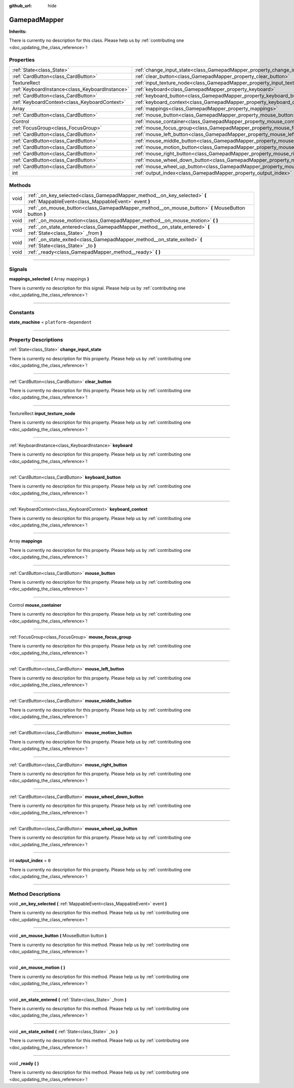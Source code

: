 :github_url: hide

.. DO NOT EDIT THIS FILE!!!
.. Generated automatically from Godot engine sources.
.. Generator: https://github.com/godotengine/godot/tree/master/doc/tools/make_rst.py.
.. XML source: https://github.com/godotengine/godot/tree/master/api/classes/GamepadMapper.xml.

.. _class_GamepadMapper:

GamepadMapper
=============

**Inherits:** 

.. container:: contribute

	There is currently no description for this class. Please help us by :ref:`contributing one <doc_updating_the_class_reference>`!

.. rst-class:: classref-reftable-group

Properties
----------

.. table::
   :widths: auto

   +-------------------------------------------------+--------------------------------------------------------------------------------------+-------+
   | :ref:`State<class_State>`                       | :ref:`change_input_state<class_GamepadMapper_property_change_input_state>`           |       |
   +-------------------------------------------------+--------------------------------------------------------------------------------------+-------+
   | :ref:`CardButton<class_CardButton>`             | :ref:`clear_button<class_GamepadMapper_property_clear_button>`                       |       |
   +-------------------------------------------------+--------------------------------------------------------------------------------------+-------+
   | TextureRect                                     | :ref:`input_texture_node<class_GamepadMapper_property_input_texture_node>`           |       |
   +-------------------------------------------------+--------------------------------------------------------------------------------------+-------+
   | :ref:`KeyboardInstance<class_KeyboardInstance>` | :ref:`keyboard<class_GamepadMapper_property_keyboard>`                               |       |
   +-------------------------------------------------+--------------------------------------------------------------------------------------+-------+
   | :ref:`CardButton<class_CardButton>`             | :ref:`keyboard_button<class_GamepadMapper_property_keyboard_button>`                 |       |
   +-------------------------------------------------+--------------------------------------------------------------------------------------+-------+
   | :ref:`KeyboardContext<class_KeyboardContext>`   | :ref:`keyboard_context<class_GamepadMapper_property_keyboard_context>`               |       |
   +-------------------------------------------------+--------------------------------------------------------------------------------------+-------+
   | Array                                           | :ref:`mappings<class_GamepadMapper_property_mappings>`                               |       |
   +-------------------------------------------------+--------------------------------------------------------------------------------------+-------+
   | :ref:`CardButton<class_CardButton>`             | :ref:`mouse_button<class_GamepadMapper_property_mouse_button>`                       |       |
   +-------------------------------------------------+--------------------------------------------------------------------------------------+-------+
   | Control                                         | :ref:`mouse_container<class_GamepadMapper_property_mouse_container>`                 |       |
   +-------------------------------------------------+--------------------------------------------------------------------------------------+-------+
   | :ref:`FocusGroup<class_FocusGroup>`             | :ref:`mouse_focus_group<class_GamepadMapper_property_mouse_focus_group>`             |       |
   +-------------------------------------------------+--------------------------------------------------------------------------------------+-------+
   | :ref:`CardButton<class_CardButton>`             | :ref:`mouse_left_button<class_GamepadMapper_property_mouse_left_button>`             |       |
   +-------------------------------------------------+--------------------------------------------------------------------------------------+-------+
   | :ref:`CardButton<class_CardButton>`             | :ref:`mouse_middle_button<class_GamepadMapper_property_mouse_middle_button>`         |       |
   +-------------------------------------------------+--------------------------------------------------------------------------------------+-------+
   | :ref:`CardButton<class_CardButton>`             | :ref:`mouse_motion_button<class_GamepadMapper_property_mouse_motion_button>`         |       |
   +-------------------------------------------------+--------------------------------------------------------------------------------------+-------+
   | :ref:`CardButton<class_CardButton>`             | :ref:`mouse_right_button<class_GamepadMapper_property_mouse_right_button>`           |       |
   +-------------------------------------------------+--------------------------------------------------------------------------------------+-------+
   | :ref:`CardButton<class_CardButton>`             | :ref:`mouse_wheel_down_button<class_GamepadMapper_property_mouse_wheel_down_button>` |       |
   +-------------------------------------------------+--------------------------------------------------------------------------------------+-------+
   | :ref:`CardButton<class_CardButton>`             | :ref:`mouse_wheel_up_button<class_GamepadMapper_property_mouse_wheel_up_button>`     |       |
   +-------------------------------------------------+--------------------------------------------------------------------------------------+-------+
   | int                                             | :ref:`output_index<class_GamepadMapper_property_output_index>`                       | ``0`` |
   +-------------------------------------------------+--------------------------------------------------------------------------------------+-------+

.. rst-class:: classref-reftable-group

Methods
-------

.. table::
   :widths: auto

   +------+----------------------------------------------------------------------------------------------------------------------------------+
   | void | :ref:`_on_key_selected<class_GamepadMapper_method__on_key_selected>` **(** :ref:`MappableEvent<class_MappableEvent>` event **)** |
   +------+----------------------------------------------------------------------------------------------------------------------------------+
   | void | :ref:`_on_mouse_button<class_GamepadMapper_method__on_mouse_button>` **(** MouseButton button **)**                              |
   +------+----------------------------------------------------------------------------------------------------------------------------------+
   | void | :ref:`_on_mouse_motion<class_GamepadMapper_method__on_mouse_motion>` **(** **)**                                                 |
   +------+----------------------------------------------------------------------------------------------------------------------------------+
   | void | :ref:`_on_state_entered<class_GamepadMapper_method__on_state_entered>` **(** :ref:`State<class_State>` _from **)**               |
   +------+----------------------------------------------------------------------------------------------------------------------------------+
   | void | :ref:`_on_state_exited<class_GamepadMapper_method__on_state_exited>` **(** :ref:`State<class_State>` _to **)**                   |
   +------+----------------------------------------------------------------------------------------------------------------------------------+
   | void | :ref:`_ready<class_GamepadMapper_method__ready>` **(** **)**                                                                     |
   +------+----------------------------------------------------------------------------------------------------------------------------------+

.. rst-class:: classref-section-separator

----

.. rst-class:: classref-descriptions-group

Signals
-------

.. _class_GamepadMapper_signal_mappings_selected:

.. rst-class:: classref-signal

**mappings_selected** **(** Array mappings **)**

.. container:: contribute

	There is currently no description for this signal. Please help us by :ref:`contributing one <doc_updating_the_class_reference>`!

.. rst-class:: classref-section-separator

----

.. rst-class:: classref-descriptions-group

Constants
---------

.. _class_GamepadMapper_constant_state_machine:

.. rst-class:: classref-constant

**state_machine** = ``platform-dependent``



.. rst-class:: classref-section-separator

----

.. rst-class:: classref-descriptions-group

Property Descriptions
---------------------

.. _class_GamepadMapper_property_change_input_state:

.. rst-class:: classref-property

:ref:`State<class_State>` **change_input_state**

.. container:: contribute

	There is currently no description for this property. Please help us by :ref:`contributing one <doc_updating_the_class_reference>`!

.. rst-class:: classref-item-separator

----

.. _class_GamepadMapper_property_clear_button:

.. rst-class:: classref-property

:ref:`CardButton<class_CardButton>` **clear_button**

.. container:: contribute

	There is currently no description for this property. Please help us by :ref:`contributing one <doc_updating_the_class_reference>`!

.. rst-class:: classref-item-separator

----

.. _class_GamepadMapper_property_input_texture_node:

.. rst-class:: classref-property

TextureRect **input_texture_node**

.. container:: contribute

	There is currently no description for this property. Please help us by :ref:`contributing one <doc_updating_the_class_reference>`!

.. rst-class:: classref-item-separator

----

.. _class_GamepadMapper_property_keyboard:

.. rst-class:: classref-property

:ref:`KeyboardInstance<class_KeyboardInstance>` **keyboard**

.. container:: contribute

	There is currently no description for this property. Please help us by :ref:`contributing one <doc_updating_the_class_reference>`!

.. rst-class:: classref-item-separator

----

.. _class_GamepadMapper_property_keyboard_button:

.. rst-class:: classref-property

:ref:`CardButton<class_CardButton>` **keyboard_button**

.. container:: contribute

	There is currently no description for this property. Please help us by :ref:`contributing one <doc_updating_the_class_reference>`!

.. rst-class:: classref-item-separator

----

.. _class_GamepadMapper_property_keyboard_context:

.. rst-class:: classref-property

:ref:`KeyboardContext<class_KeyboardContext>` **keyboard_context**

.. container:: contribute

	There is currently no description for this property. Please help us by :ref:`contributing one <doc_updating_the_class_reference>`!

.. rst-class:: classref-item-separator

----

.. _class_GamepadMapper_property_mappings:

.. rst-class:: classref-property

Array **mappings**

.. container:: contribute

	There is currently no description for this property. Please help us by :ref:`contributing one <doc_updating_the_class_reference>`!

.. rst-class:: classref-item-separator

----

.. _class_GamepadMapper_property_mouse_button:

.. rst-class:: classref-property

:ref:`CardButton<class_CardButton>` **mouse_button**

.. container:: contribute

	There is currently no description for this property. Please help us by :ref:`contributing one <doc_updating_the_class_reference>`!

.. rst-class:: classref-item-separator

----

.. _class_GamepadMapper_property_mouse_container:

.. rst-class:: classref-property

Control **mouse_container**

.. container:: contribute

	There is currently no description for this property. Please help us by :ref:`contributing one <doc_updating_the_class_reference>`!

.. rst-class:: classref-item-separator

----

.. _class_GamepadMapper_property_mouse_focus_group:

.. rst-class:: classref-property

:ref:`FocusGroup<class_FocusGroup>` **mouse_focus_group**

.. container:: contribute

	There is currently no description for this property. Please help us by :ref:`contributing one <doc_updating_the_class_reference>`!

.. rst-class:: classref-item-separator

----

.. _class_GamepadMapper_property_mouse_left_button:

.. rst-class:: classref-property

:ref:`CardButton<class_CardButton>` **mouse_left_button**

.. container:: contribute

	There is currently no description for this property. Please help us by :ref:`contributing one <doc_updating_the_class_reference>`!

.. rst-class:: classref-item-separator

----

.. _class_GamepadMapper_property_mouse_middle_button:

.. rst-class:: classref-property

:ref:`CardButton<class_CardButton>` **mouse_middle_button**

.. container:: contribute

	There is currently no description for this property. Please help us by :ref:`contributing one <doc_updating_the_class_reference>`!

.. rst-class:: classref-item-separator

----

.. _class_GamepadMapper_property_mouse_motion_button:

.. rst-class:: classref-property

:ref:`CardButton<class_CardButton>` **mouse_motion_button**

.. container:: contribute

	There is currently no description for this property. Please help us by :ref:`contributing one <doc_updating_the_class_reference>`!

.. rst-class:: classref-item-separator

----

.. _class_GamepadMapper_property_mouse_right_button:

.. rst-class:: classref-property

:ref:`CardButton<class_CardButton>` **mouse_right_button**

.. container:: contribute

	There is currently no description for this property. Please help us by :ref:`contributing one <doc_updating_the_class_reference>`!

.. rst-class:: classref-item-separator

----

.. _class_GamepadMapper_property_mouse_wheel_down_button:

.. rst-class:: classref-property

:ref:`CardButton<class_CardButton>` **mouse_wheel_down_button**

.. container:: contribute

	There is currently no description for this property. Please help us by :ref:`contributing one <doc_updating_the_class_reference>`!

.. rst-class:: classref-item-separator

----

.. _class_GamepadMapper_property_mouse_wheel_up_button:

.. rst-class:: classref-property

:ref:`CardButton<class_CardButton>` **mouse_wheel_up_button**

.. container:: contribute

	There is currently no description for this property. Please help us by :ref:`contributing one <doc_updating_the_class_reference>`!

.. rst-class:: classref-item-separator

----

.. _class_GamepadMapper_property_output_index:

.. rst-class:: classref-property

int **output_index** = ``0``

.. container:: contribute

	There is currently no description for this property. Please help us by :ref:`contributing one <doc_updating_the_class_reference>`!

.. rst-class:: classref-section-separator

----

.. rst-class:: classref-descriptions-group

Method Descriptions
-------------------

.. _class_GamepadMapper_method__on_key_selected:

.. rst-class:: classref-method

void **_on_key_selected** **(** :ref:`MappableEvent<class_MappableEvent>` event **)**

.. container:: contribute

	There is currently no description for this method. Please help us by :ref:`contributing one <doc_updating_the_class_reference>`!

.. rst-class:: classref-item-separator

----

.. _class_GamepadMapper_method__on_mouse_button:

.. rst-class:: classref-method

void **_on_mouse_button** **(** MouseButton button **)**

.. container:: contribute

	There is currently no description for this method. Please help us by :ref:`contributing one <doc_updating_the_class_reference>`!

.. rst-class:: classref-item-separator

----

.. _class_GamepadMapper_method__on_mouse_motion:

.. rst-class:: classref-method

void **_on_mouse_motion** **(** **)**

.. container:: contribute

	There is currently no description for this method. Please help us by :ref:`contributing one <doc_updating_the_class_reference>`!

.. rst-class:: classref-item-separator

----

.. _class_GamepadMapper_method__on_state_entered:

.. rst-class:: classref-method

void **_on_state_entered** **(** :ref:`State<class_State>` _from **)**

.. container:: contribute

	There is currently no description for this method. Please help us by :ref:`contributing one <doc_updating_the_class_reference>`!

.. rst-class:: classref-item-separator

----

.. _class_GamepadMapper_method__on_state_exited:

.. rst-class:: classref-method

void **_on_state_exited** **(** :ref:`State<class_State>` _to **)**

.. container:: contribute

	There is currently no description for this method. Please help us by :ref:`contributing one <doc_updating_the_class_reference>`!

.. rst-class:: classref-item-separator

----

.. _class_GamepadMapper_method__ready:

.. rst-class:: classref-method

void **_ready** **(** **)**

.. container:: contribute

	There is currently no description for this method. Please help us by :ref:`contributing one <doc_updating_the_class_reference>`!

.. |virtual| replace:: :abbr:`virtual (This method should typically be overridden by the user to have any effect.)`
.. |const| replace:: :abbr:`const (This method has no side effects. It doesn't modify any of the instance's member variables.)`
.. |vararg| replace:: :abbr:`vararg (This method accepts any number of arguments after the ones described here.)`
.. |constructor| replace:: :abbr:`constructor (This method is used to construct a type.)`
.. |static| replace:: :abbr:`static (This method doesn't need an instance to be called, so it can be called directly using the class name.)`
.. |operator| replace:: :abbr:`operator (This method describes a valid operator to use with this type as left-hand operand.)`
.. |bitfield| replace:: :abbr:`BitField (This value is an integer composed as a bitmask of the following flags.)`

